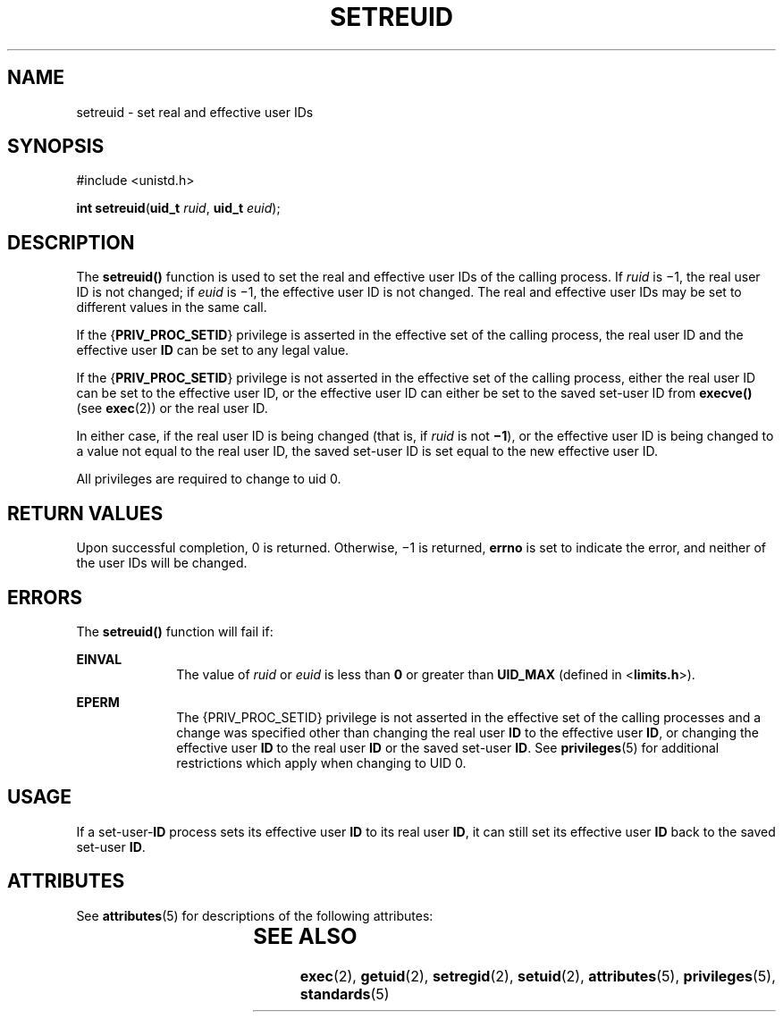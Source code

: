 '\" te
.\" Copyright (c) 2004, Sun Microsystems, Inc.  All Rights Reserved.
.\" The contents of this file are subject to the terms of the Common Development and Distribution License (the "License").  You may not use this file except in compliance with the License.
.\" You can obtain a copy of the license at usr/src/OPENSOLARIS.LICENSE or http://www.opensolaris.org/os/licensing.  See the License for the specific language governing permissions and limitations under the License.
.\" When distributing Covered Code, include this CDDL HEADER in each file and include the License file at usr/src/OPENSOLARIS.LICENSE.  If applicable, add the following below this CDDL HEADER, with the fields enclosed by brackets "[]" replaced with your own identifying information: Portions Copyright [yyyy] [name of copyright owner]
.TH SETREUID 2 "Mar 22, 2004"
.SH NAME
setreuid \- set real and effective user IDs
.SH SYNOPSIS
.LP
.nf
#include <unistd.h>

\fBint\fR \fBsetreuid\fR(\fBuid_t\fR \fIruid\fR, \fBuid_t\fR \fIeuid\fR);
.fi

.SH DESCRIPTION
.sp
.LP
The \fBsetreuid()\fR function is used to set the real and effective user IDs of
the calling process. If \fIruid\fR is \(mi1, the real user ID is not changed;
if \fIeuid\fR is \(mi1, the effective user ID is not changed. The real and
effective user IDs may be set to different values in the same call.
.sp
.LP
If the {\fBPRIV_PROC_SETID\fR} privilege is asserted in the effective set of
the calling process, the real user ID and the effective user \fBID\fR can be
set to any legal value.
.sp
.LP
If the {\fBPRIV_PROC_SETID\fR} privilege is not asserted in the effective set
of the calling process, either the real user ID can be set to the effective
user ID, or the effective user ID can either be set to the saved set-user ID
from \fBexecve()\fR (see \fBexec\fR(2)) or the real user ID.
.sp
.LP
In either case, if the real user ID is being changed (that is, if \fIruid\fR is
not  \fB\(mi1\fR), or the effective user ID is being changed to a value not
equal to the real user ID, the saved set-user ID is set equal to the new
effective user ID.
.sp
.LP
All privileges are required to change to uid 0.
.SH RETURN VALUES
.sp
.LP
Upon successful completion, 0 is returned. Otherwise, \(mi1 is returned,
\fBerrno\fR is set to indicate the error, and neither of the user IDs will be
changed.
.SH ERRORS
.sp
.LP
The \fBsetreuid()\fR function will fail if:
.sp
.ne 2
.na
\fB\fBEINVAL\fR\fR
.ad
.RS 10n
The value of \fIruid\fR or \fIeuid\fR is less than  \fB0\fR or greater than
\fBUID_MAX\fR (defined in <\fBlimits.h\fR>).
.RE

.sp
.ne 2
.na
\fB\fBEPERM\fR\fR
.ad
.RS 10n
The {PRIV_PROC_SETID} privilege is not asserted in the effective set of the
calling processes and a change was specified other than changing the real user
\fBID\fR to the effective user \fBID\fR, or changing the effective user
\fBID\fR to the real user \fBID\fR or the saved set-user \fBID\fR. See
\fBprivileges\fR(5) for additional restrictions which apply when changing to
UID 0.
.RE

.SH USAGE
.sp
.LP
If a set-user-\fBID\fR process sets its effective user \fBID\fR to its real
user \fBID\fR, it can still set its effective user \fBID\fR back to the saved
set-user \fBID\fR.
.SH ATTRIBUTES
.sp
.LP
See \fBattributes\fR(5) for descriptions of the following attributes:
.sp

.sp
.TS
box;
c | c
l | l .
ATTRIBUTE TYPE	ATTRIBUTE VALUE
_
Interface Stability	Standard
.TE

.SH SEE ALSO
.sp
.LP
\fBexec\fR(2), \fBgetuid\fR(2), \fBsetregid\fR(2), \fBsetuid\fR(2),
\fBattributes\fR(5), \fBprivileges\fR(5), \fBstandards\fR(5)

